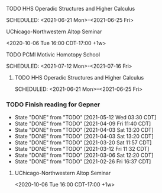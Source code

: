 ***** TODO HHS Operadic Structures and Higher Calculus
SCHEDULED: <2021-06-21 Mon>-<2021-06-25 Fri>
:PROPERTIES:
:ID:       0813aafe-e768-4ba1-813f-7ab9c74fb388
:END:


**** UChicago-Northwestern Altop Seminar
:PROPERTIES:
:ID:       1d9f01ae-2847-4b46-ac2d-9a63d5e0473c
:END:
<2020-10-06 Tue 16:00 CDT-17:00 +1w> 

**** TODO PCMI Motivic Homotopy School
SCHEDULED: <2021-07-12 Mon>-<2021-07-16 Fri>
:PROPERTIES:
:ID:       27f86539-9d1f-4713-9141-b347c6f7db02
:END:


***** TODO HHS Operadic Structures and Higher Calculus
SCHEDULED: <2021-06-21 Mon>--<2021-06-25 Fri>
:PROPERTIES:
:ID:       0813aafe-e768-4ba1-813f-7ab9c74fb388
:END:


*** TODO Finish reading for Gepner
DEADLINE: <2021-06-02 Wed 11:00 CDT +1w>
:PROPERTIES:
:LAST_REPEAT: [2021-05-12 Wed 03:30 CDT]
:ID:       3435264b-727a-406d-9b11-3b2c20905f03
:TIMEZONE: America/Chicago
:END:

- State "DONE"       from "TODO"       [2021-05-12 Wed 03:30 CDT]
- State "DONE"       from "TODO"       [2021-04-09 Fri 11:40 CDT]
- State "DONE"       from "TODO"       [2021-04-03 Sat 13:20 CDT]
- State "DONE"       from "TODO"       [2021-04-03 Sat 13:20 CDT]
- State "DONE"       from "TODO"       [2021-03-20 Sat 11:57 CDT]
- State "DONE"       from "TODO"       [2021-03-12 Fri 11:32 CDT]
- State "DONE"       from "TODO"       [2021-03-06 Sat 12:20 CDT]
- State "DONE"       from "TODO"       [2021-02-26 Fri 16:37 CDT]

  

**** UChicago-Northwestern Altop Seminar
:PROPERTIES:
:ID:       1d9f01ae-2847-4b46-ac2d-9a63d5e0473c
:TIMEZONE: America/Chicago
:END:
<2020-10-06 Tue 16:00 CDT-17:00 +1w> 

